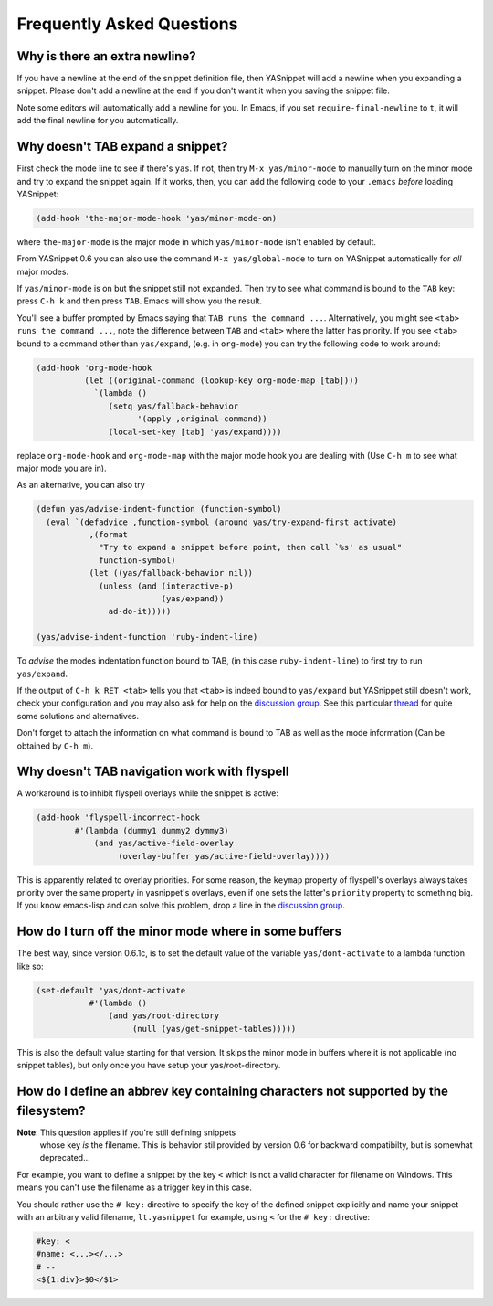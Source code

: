 ============================
 Frequently Asked Questions
============================

Why is there an extra newline?
==============================

If you have a newline at the end of the snippet definition file, then
YASnippet will add a newline when you expanding a snippet. Please
don't add a newline at the end if you don't want it when you saving
the snippet file.

Note some editors will automatically add a newline for you. In Emacs,
if you set ``require-final-newline`` to ``t``, it will add the final
newline for you automatically.

Why doesn't TAB expand a snippet?
=================================

First check the mode line to see if there's ``yas``. If not, then try
``M-x yas/minor-mode`` to manually turn on the minor mode and try to
expand the snippet again. If it works, then, you can add the following
code to your ``.emacs`` *before* loading YASnippet:

.. sourcecode:: lisp

  (add-hook 'the-major-mode-hook 'yas/minor-mode-on)

where ``the-major-mode`` is the major mode in which ``yas/minor-mode``
isn't enabled by default.

From YASnippet 0.6 you can also use the command ``M-x
yas/global-mode`` to turn on YASnippet automatically for *all* major
modes.

If ``yas/minor-mode`` is on but the snippet still not expanded. Then
try to see what command is bound to the ``TAB`` key: press ``C-h k``
and then press ``TAB``. Emacs will show you the result. 

You'll see a buffer prompted by Emacs saying that ``TAB runs the
command ...``. Alternatively, you might see ``<tab> runs the command
...``, note the difference between ``TAB`` and ``<tab>`` where the
latter has priority. If you see ``<tab>`` bound to a command other
than ``yas/expand``, (e.g. in ``org-mode``) you can try the following
code to work around:

.. sourcecode:: lisp

  (add-hook 'org-mode-hook
            (let ((original-command (lookup-key org-mode-map [tab])))
              `(lambda ()
                 (setq yas/fallback-behavior
                       '(apply ,original-command))
                 (local-set-key [tab] 'yas/expand))))

replace ``org-mode-hook`` and ``org-mode-map`` with the major mode
hook you are dealing with (Use ``C-h m`` to see what major mode you
are in).

As an alternative, you can also try

.. sourcecode:: lisp

  (defun yas/advise-indent-function (function-symbol)
    (eval `(defadvice ,function-symbol (around yas/try-expand-first activate)
             ,(format
               "Try to expand a snippet before point, then call `%s' as usual"
               function-symbol)
             (let ((yas/fallback-behavior nil))
               (unless (and (interactive-p)
                            (yas/expand))
                 ad-do-it)))))

  (yas/advise-indent-function 'ruby-indent-line)

To *advise* the modes indentation function bound to TAB, (in this case
``ruby-indent-line``) to first try to run ``yas/expand``.

If the output of ``C-h k RET <tab>`` tells you that ``<tab>`` is
indeed bound to ``yas/expand`` but YASnippet still doesn't work, check
your configuration and you may also ask for help on the `discussion
group <http://groups.google.com/group/smart-snippet>`_. See this
particular `thread
<http://code.google.com/p/yasnippet/issues/detail?id=93&can=1>`_ for
quite some solutions and alternatives.

Don't forget to attach the information on what command is bound to TAB
as well as the mode information (Can be obtained by ``C-h m``).

Why doesn't TAB navigation work with flyspell
=============================================

A workaround is to inhibit flyspell overlays while the snippet is active:

.. sourcecode:: lisp
  
  (add-hook 'flyspell-incorrect-hook
          #'(lambda (dummy1 dummy2 dymmy3)
              (and yas/active-field-overlay
                   (overlay-buffer yas/active-field-overlay))))

This is apparently related to overlay priorities. For some reason, the
``keymap`` property of flyspell's overlays always takes priority over
the same property in yasnippet's overlays, even if one sets the
latter's ``priority`` property to something big. If you know
emacs-lisp and can solve this problem, drop a line in the `discussion
group`_.

How do I turn off the minor mode where in some buffers
======================================================

The best way, since version 0.6.1c, is to set the default value of the
variable ``yas/dont-activate`` to a lambda function like so:

.. sourcecode:: lisp
  
  (set-default 'yas/dont-activate
             #'(lambda ()
                 (and yas/root-directory
                      (null (yas/get-snippet-tables)))))

This is also the default value starting for that version. It skips the
minor mode in buffers where it is not applicable (no snippet tables),
but only once you have setup your yas/root-directory.


How do I define an abbrev key containing characters not supported by the filesystem?
====================================================================================

**Note**: This question applies if you're still defining snippets
  whose key *is* the filename. This is behavior stil provided by
  version 0.6 for backward compatibilty, but is somewhat deprecated...

For example, you want to define a snippet by the key ``<`` which is
not a valid character for filename on Windows. This means you can't
use the filename as a trigger key in this case.

You should rather use the ``# key:`` directive to specify the key of
the defined snippet explicitly and name your snippet with an arbitrary
valid filename, ``lt.yasnippet`` for example, using ``<`` for the
``# key:`` directive:

.. sourcecode:: text

  #key: <
  #name: <...></...>
  # --
  <${1:div}>$0</$1>

.. _discussion group: http://groups.google.com/group/smart-snippet
